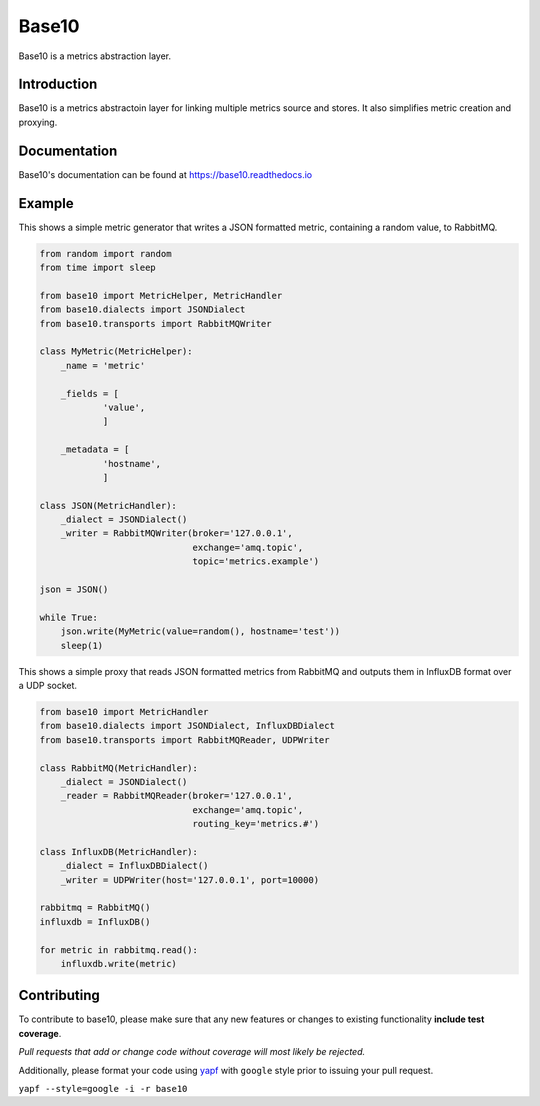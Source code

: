Base10
======
Base10 is a metrics abstraction layer.

|Version| |Status| |Coverage| |License| |Docs|

Introduction
------------
Base10 is a metrics abstractoin layer for linking multiple metrics source and stores. It also simplifies metric creation and proxying.

Documentation
-------------
Base10's documentation can be found at `https://base10.readthedocs.io <https://base10.readthedocs.io>`_

Example
-------
This shows a simple metric generator that writes a JSON formatted metric, containing a random value, to RabbitMQ.

.. code :: python

    from random import random
    from time import sleep

    from base10 import MetricHelper, MetricHandler
    from base10.dialects import JSONDialect
    from base10.transports import RabbitMQWriter

    class MyMetric(MetricHelper):
        _name = 'metric'

        _fields = [
                'value',
                ]

        _metadata = [
                'hostname',
                ]

    class JSON(MetricHandler):
        _dialect = JSONDialect()
        _writer = RabbitMQWriter(broker='127.0.0.1',
                                 exchange='amq.topic',
                                 topic='metrics.example')

    json = JSON()

    while True:
        json.write(MyMetric(value=random(), hostname='test'))
        sleep(1)

This shows a simple proxy that reads JSON formatted metrics from RabbitMQ and outputs them in InfluxDB format over a UDP socket.

.. code :: python

    from base10 import MetricHandler
    from base10.dialects import JSONDialect, InfluxDBDialect
    from base10.transports import RabbitMQReader, UDPWriter

    class RabbitMQ(MetricHandler):
        _dialect = JSONDialect()
        _reader = RabbitMQReader(broker='127.0.0.1',
                                 exchange='amq.topic',
                                 routing_key='metrics.#')

    class InfluxDB(MetricHandler):
        _dialect = InfluxDBDialect()
        _writer = UDPWriter(host='127.0.0.1', port=10000)

    rabbitmq = RabbitMQ()
    influxdb = InfluxDB()

    for metric in rabbitmq.read():
        influxdb.write(metric)

Contributing
------------
To contribute to base10, please make sure that any new features or changes
to existing functionality **include test coverage**.

*Pull requests that add or change code without coverage will most likely be rejected.*

Additionally, please format your code using `yapf <http://pypi.python.org/pypi/yapf>`_
with ``google`` style prior to issuing your pull request.

``yapf --style=google -i -r base10``

.. |Version| image:: https://img.shields.io/pypi/v/base10.svg?
   :target: http://badge.fury.io/py/base10

.. |Status| image:: https://img.shields.io/travis/mattdavis90/base10.svg?
   :target: https://travis-ci.org/mattdavis90/base10

.. |Coverage| image:: https://img.shields.io/codecov/c/github/mattdavis90/base10.svg?
   :target: https://codecov.io/github/mattdavis90/base10?branch=master

.. |License| image:: https://img.shields.io/pypi/l/base10.svg?
   :target: https://base10.readthedocs.io

.. |Docs| image:: https://readthedocs.org/projects/base10/badge/?version=stable
   :target: https://base10.readthedocs.io
   :alt: Documentation Status

